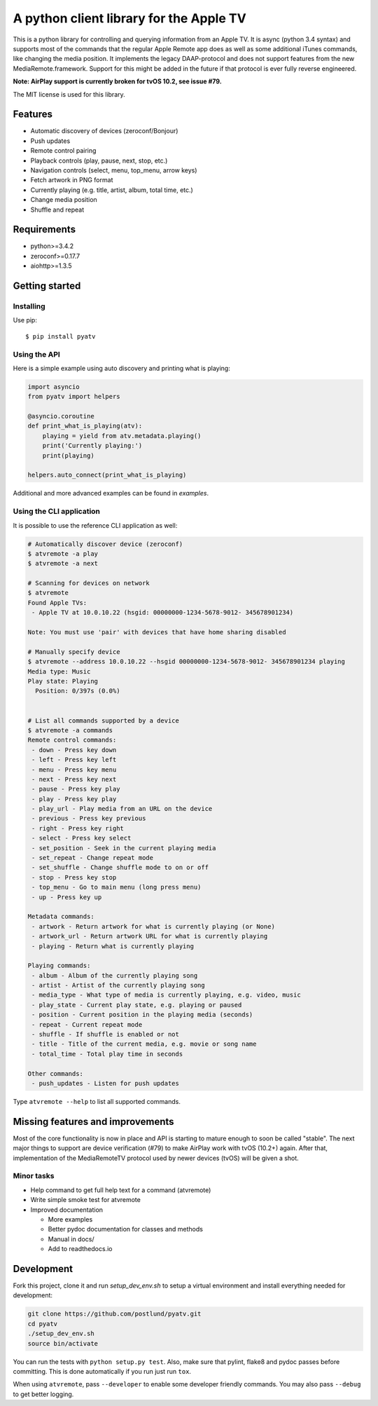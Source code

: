 A python client library for the Apple TV
========================================
|Build Status| |Coverage Status| |PyPi Package| |Quantifiedcode|

This is a python library for controlling and querying information from an Apple TV. It is async
(python 3.4 syntax) and supports most of the commands that the regular Apple Remote app does as
well as some additional iTunes commands, like changing the media position. It implements the
legacy DAAP-protocol and does not support features from the new MediaRemote.framework. Support
for this might be added in the future if that protocol is ever fully reverse engineered.

**Note: AirPlay support is currently broken for tvOS 10.2, see issue #79.**

The MIT license is used for this library.

Features
--------

- Automatic discovery of devices (zeroconf/Bonjour)
- Push updates
- Remote control pairing
- Playback controls (play, pause, next, stop, etc.)
- Navigation controls (select, menu, top_menu, arrow keys)
- Fetch artwork in PNG format
- Currently playing (e.g. title, artist, album, total time, etc.)
- Change media position
- Shuffle and repeat

Requirements
------------

- python>=3.4.2
- zeroconf>=0.17.7
- aiohttp>=1.3.5

Getting started
---------------

Installing
^^^^^^^^^^

Use pip::

    $ pip install pyatv

Using the API
^^^^^^^^^^^^^

Here is a simple example using auto discovery and printing what is playing:

.. code:: python

    import asyncio
    from pyatv import helpers

    @asyncio.coroutine
    def print_what_is_playing(atv):
        playing = yield from atv.metadata.playing()
        print('Currently playing:')
        print(playing)

    helpers.auto_connect(print_what_is_playing)


Additional and more advanced examples can be found in `examples`.

Using the CLI application
^^^^^^^^^^^^^^^^^^^^^^^^^

It is possible to use the reference CLI application as well:

.. code:: bash

    # Automatically discover device (zeroconf)
    $ atvremote -a play
    $ atvremote -a next

    # Scanning for devices on network
    $ atvremote
    Found Apple TVs:
     - Apple TV at 10.0.10.22 (hsgid: 00000000-1234-5678-9012- 345678901234)

    Note: You must use 'pair' with devices that have home sharing disabled

    # Manually specify device
    $ atvremote --address 10.0.10.22 --hsgid 00000000-1234-5678-9012- 345678901234 playing
    Media type: Music
    Play state: Playing
      Position: 0/397s (0.0%)


    # List all commands supported by a device
    $ atvremote -a commands
    Remote control commands:
     - down - Press key down
     - left - Press key left
     - menu - Press key menu
     - next - Press key next
     - pause - Press key play
     - play - Press key play
     - play_url - Play media from an URL on the device
     - previous - Press key previous
     - right - Press key right
     - select - Press key select
     - set_position - Seek in the current playing media
     - set_repeat - Change repeat mode
     - set_shuffle - Change shuffle mode to on or off
     - stop - Press key stop
     - top_menu - Go to main menu (long press menu)
     - up - Press key up

    Metadata commands:
     - artwork - Return artwork for what is currently playing (or None)
     - artwork_url - Return artwork URL for what is currently playing
     - playing - Return what is currently playing

    Playing commands:
     - album - Album of the currently playing song
     - artist - Artist of the currently playing song
     - media_type - What type of media is currently playing, e.g. video, music
     - play_state - Current play state, e.g. playing or paused
     - position - Current position in the playing media (seconds)
     - repeat - Current repeat mode
     - shuffle - If shuffle is enabled or not
     - title - Title of the current media, e.g. movie or song name
     - total_time - Total play time in seconds

    Other commands:
     - push_updates - Listen for push updates

Type ``atvremote --help`` to list all supported commands.

Missing features and improvements
---------------------------------

Most of the core functionality is now in place and API is starting to mature
enough to soon be called "stable". The next major things to support are device
verification (#79) to make AirPlay work with tvOS (10.2+) again. After that,
implementation of the MediaRemoteTV protocol used by newer devices (tvOS) will
be given a shot.

Minor tasks
^^^^^^^^^^^^

- Help command to get full help text for a command (atvremote)
- Write simple smoke test for atvremote
- Improved documentation

  - More examples
  - Better pydoc documentation for classes and methods
  - Manual in docs/
  - Add to readthedocs.io

Development
-----------

Fork this project, clone it and run `setup_dev_env.sh` to setup a virtual
environment and install everything needed for development:

.. code:: bash

    git clone https://github.com/postlund/pyatv.git
    cd pyatv
    ./setup_dev_env.sh
    source bin/activate

You can run the tests with ``python setup.py test``. Also, make sure that
pylint, flake8 and pydoc passes before committing. This is done automatically
if you run just run ``tox``.

When using ``atvremote``, pass ``--developer`` to enable some developer friendly
commands. You may also pass ``--debug`` to get better logging.

.. |Build Status| image:: https://travis-ci.org/postlund/pyatv.svg?branch=master
   :target: https://travis-ci.org/postlund/pyatv
.. |Coverage Status| image:: https://img.shields.io/coveralls/postlund/pyatv.svg
   :target: https://coveralls.io/r/postlund/pyatv?branch=master
.. |PyPi Package| image:: https://badge.fury.io/py/pyatv.svg
   :target: https://badge.fury.io/py/pyatv
.. |Quantifiedcode| image:: https://www.quantifiedcode.com/api/v1/project/bcacf534875647af8005bb089f329918/badge.svg
   :target: https://www.quantifiedcode.com/app/project/bcacf534875647af8005bb089f329918
